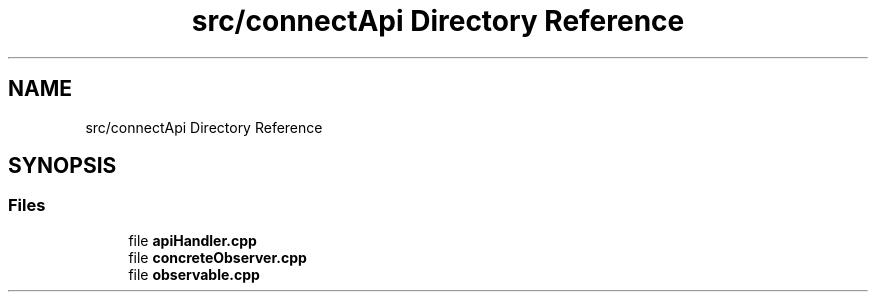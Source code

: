 .TH "src/connectApi Directory Reference" 3 "Fri Sep 22 2023" "Version v0.1" "API de Paris - Documentation du Gestionnaire" \" -*- nroff -*-
.ad l
.nh
.SH NAME
src/connectApi Directory Reference
.SH SYNOPSIS
.br
.PP
.SS "Files"

.in +1c
.ti -1c
.RI "file \fBapiHandler\&.cpp\fP"
.br
.ti -1c
.RI "file \fBconcreteObserver\&.cpp\fP"
.br
.ti -1c
.RI "file \fBobservable\&.cpp\fP"
.br
.in -1c
